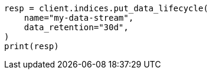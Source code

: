 // This file is autogenerated, DO NOT EDIT
// data-streams/lifecycle/tutorial-manage-data-stream-retention.asciidoc:131

[source, python]
----
resp = client.indices.put_data_lifecycle(
    name="my-data-stream",
    data_retention="30d",
)
print(resp)
----
